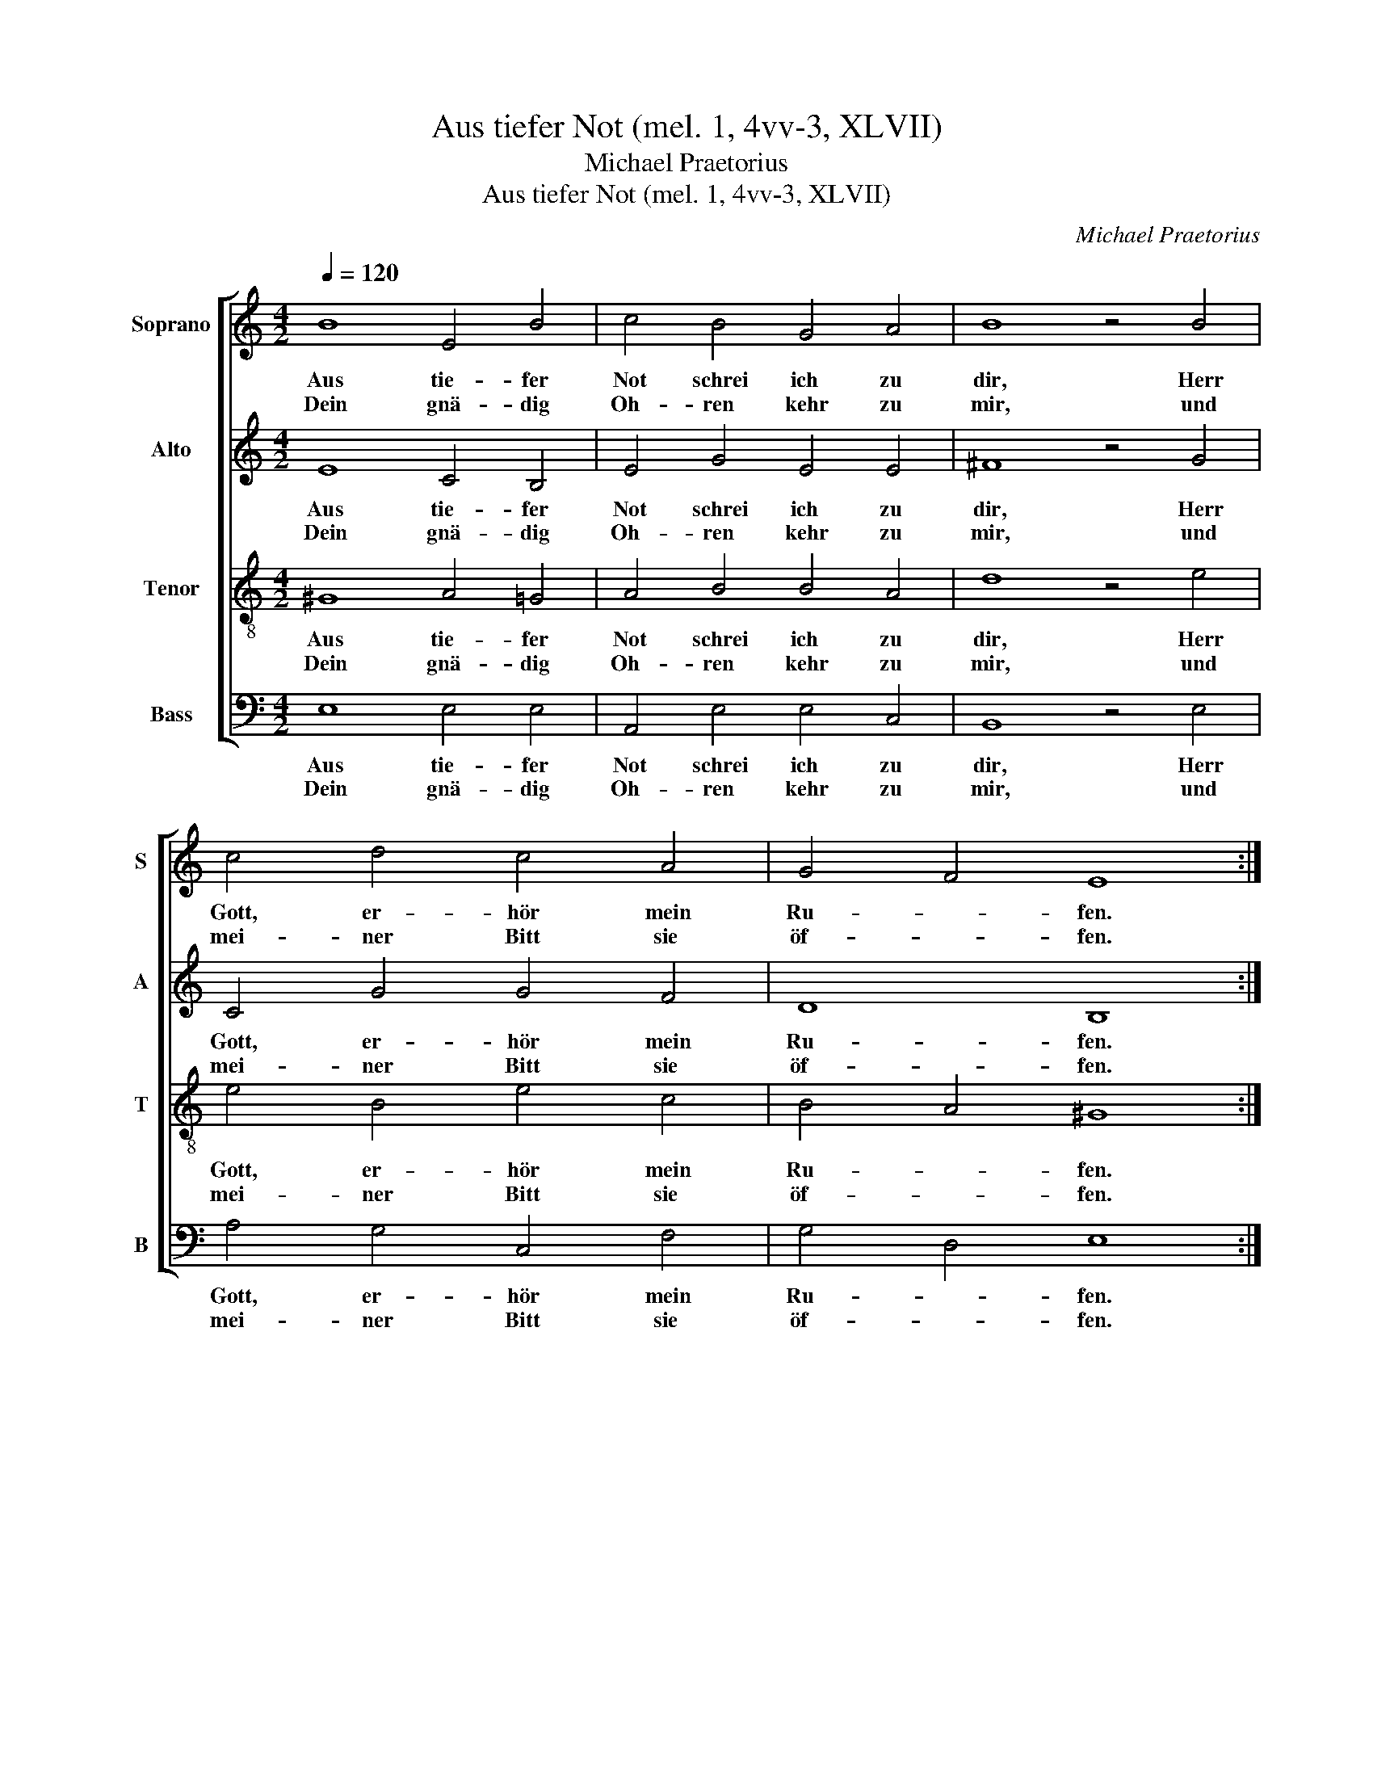 X:1
T:Aus tiefer Not (mel. 1, 4vv-3, XLVII)
T:Michael Praetorius
T:Aus tiefer Not (mel. 1, 4vv-3, XLVII)
C:Michael Praetorius
%%score [ 1 2 3 4 ]
L:1/8
Q:1/4=120
M:4/2
K:C
V:1 treble nm="Soprano" snm="S"
V:2 treble nm="Alto" snm="A"
V:3 treble-8 nm="Tenor" snm="T"
V:4 bass nm="Bass" snm="B"
V:1
 B8 E4 B4 | c4 B4 G4 A4 | B8 z4 B4 | c4 d4 c4 A4 | G4 F4 E8 :| z4 A4 G4 c4 | B4 A2 d4 c2 B2 B2 | %7
w: Aus tie- fer|Not schrei ich zu|dir, Herr|Gott, er- hör mein|Ru- * fen.|Denn so du|willst das se- * * hen|
w: Dein gnä- dig|Oh- ren kehr zu|mir, und|mei- ner Bitt sie|öf- * fen.|||
 A8 z4 c4 | B4 c4 d4 G4 | B2 c2 A4 G8 | z4 G4 c4 B4 | A4 E4 G4 F4 | E16- | E16 |] %14
w: an, was|Sünd und Un- recht|ist _ ge- tan,|wer kann, Herr,|vor dir blei- *|ben?|_|
w: |||||||
V:2
 E8 C4 B,4 | E4 G4 E4 E4 | ^F8 z4 G4 | C4 G4 G4 F4 | D8 B,8 :| z4 D4 E4 G4 | G4 F4 E4 E4 | %7
w: Aus tie- fer|Not schrei ich zu|dir, Herr|Gott, er- hör mein|Ru- fen.|Denn so du|willst das se- hen|
w: Dein gnä- dig|Oh- ren kehr zu|mir, und|mei- ner Bitt sie|öf- fen.|||
 E8 z4 E4 | G4 G4 F4 E4 | D2 G4 ^F2 G8 | z4 E4 E4 D4 | C4 C4 E4 D4 | C8 B,8- | B,16 |] %14
w: an, was|Sünd und Un- recht|ist _ ge- tan,|wer kann, Herr,|vor dir blei- *|* ben?|_|
w: |||||||
V:3
 ^G8 A4 =G4 | A4 B4 B4 A4 | d8 z4 e4 | e4 B4 e4 c4 | B4 A4 ^G8 :| z4 A4 B4 e4 | d6 B4 A4 ^G2 | %7
w: Aus tie- fer|Not schrei ich zu|dir, Herr|Gott, er- hör mein|Ru- * fen.|Denn so du|willst se- * hen|
w: Dein gnä- dig|Oh- ren kehr zu|mir, und|mei- ner Bitt sie|öf- * fen.|||
 A8 z4 A4 | d4 G4 A4 c4 | B2 G2 A4 B8 | z4 c4 G4 G4- | G2 F2 G6 c4 B2- | B2 A2 ^G2 ^F2 G8- | G16 |] %14
w: an, was|Sünd und Un- recht|ist _ ge- tan,|wer kann, Herr,|_ vor dir blei- *|* * * * ben?|_|
w: |||||||
V:4
 E,8 E,4 E,4 | A,,4 E,4 E,4 C,4 | B,,8 z4 E,4 | A,4 G,4 C,4 F,4 | G,4 D,4 E,8 :| z4 F,4 E,4 C,4 | %6
w: Aus tie- fer|Not schrei ich zu|dir, Herr|Gott, er- hör mein|Ru- * fen.|Denn so du|
w: Dein gnä- dig|Oh- ren kehr zu|mir, und|mei- ner Bitt sie|öf- * fen.||
 G,4 D,4 E,4 E,4 | A,,8 z4 A,4 | G,4 E,4 D,4 C,4 | G,2 E,2 D,4 G,8 | z4 C,4 C,4 G,,4 | %11
w: willst das se- hen|an, was|Sünd und Un- recht|ist _ ge- tan,|wer kann, Herr,|
w: |||||
 A,,4 C,4 C,4 D,4 | E,16- | E,16 |] %14
w: vor dir blei- *|ben?|_|
w: |||

